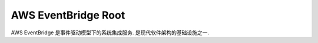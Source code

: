 .. _aws-eventbridge-root:

AWS EventBridge Root
==============================================================================
AWS EventBridge 是事件驱动模型下的系统集成服务. 是现代软件架构的基础设施之一.

.. autotoctree::
    :maxdepth: 1
    :index_file: README.rst
